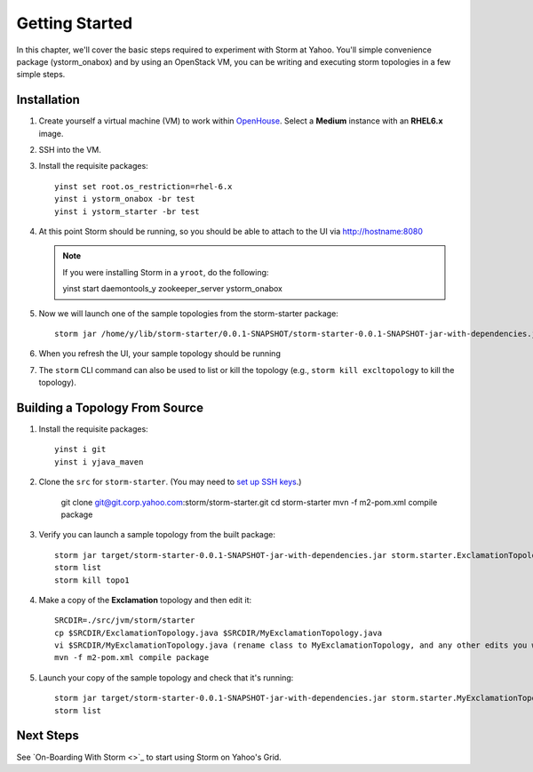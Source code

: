 ===============
Getting Started
===============

.. _hbase_getting_started-installation:

In this chapter, we'll cover the basic steps required to experiment with Storm at Yahoo. 
You'll simple convenience package (ystorm_onabox) and by using an OpenStack VM, you can be writing and executing storm topologies in a few simple steps.

Installation
============

#. Create yourself a virtual machine (VM) to work within `OpenHouse <http://openhouse.corp.yahoo.com/>`_.
   Select a **Medium** instance with an **RHEL6.x** image.
#. SSH into the VM.
#. Install the requisite packages:: 

       yinst set root.os_restriction=rhel-6.x
       yinst i ystorm_onabox -br test
       yinst i ystorm_starter -br test
#. At this point Storm should be running, so you should be able to attach to the UI via http://hostname:8080

   .. note:: If you were installing Storm in a ``yroot``, do the following:: 

                 yinst start daemontools_y zookeeper_server ystorm_onabox

#. Now we will launch one of the sample topologies from the storm-starter package::

       storm jar /home/y/lib/storm-starter/0.0.1-SNAPSHOT/storm-starter-0.0.1-SNAPSHOT-jar-with-dependencies.jar storm.starter.ExclamationTopology excltopology
#. When you refresh the UI, your sample topology should be running
#. The ``storm`` CLI command can also be used to list or kill the topology (e.g., 
   ``storm kill excltopology`` to kill the topology).

Building a Topology From Source
===============================

#. Install the requisite packages::

       yinst i git
       yinst i yjava_maven

#. Clone the ``src`` for ``storm-starter``. (You may need to `set up SSH keys <https://git.corp.yahoo.com/settings/ssh>`_.)

       git clone git@git.corp.yahoo.com:storm/storm-starter.git 
       cd storm-starter
       mvn -f m2-pom.xml compile package

#. Verify you can launch a sample topology from the built package::

       storm jar target/storm-starter-0.0.1-SNAPSHOT-jar-with-dependencies.jar storm.starter.ExclamationTopology topo1
       storm list 
       storm kill topo1

#. Make a copy of the **Exclamation** topology and then edit it::

       SRCDIR=./src/jvm/storm/starter
       cp $SRCDIR/ExclamationTopology.java $SRCDIR/MyExclamationTopology.java
       vi $SRCDIR/MyExclamationTopology.java (rename class to MyExclamationTopology, and any other edits you would like to experiment with)
       mvn -f m2-pom.xml compile package


#. Launch your copy of the sample topology and check that it's running::

       storm jar target/storm-starter-0.0.1-SNAPSHOT-jar-with-dependencies.jar storm.starter.MyExclamationTopology mytopo
       storm list


Next Steps
==========

See `On-Boarding With Storm <>`_ to start using Storm on Yahoo's Grid. 

